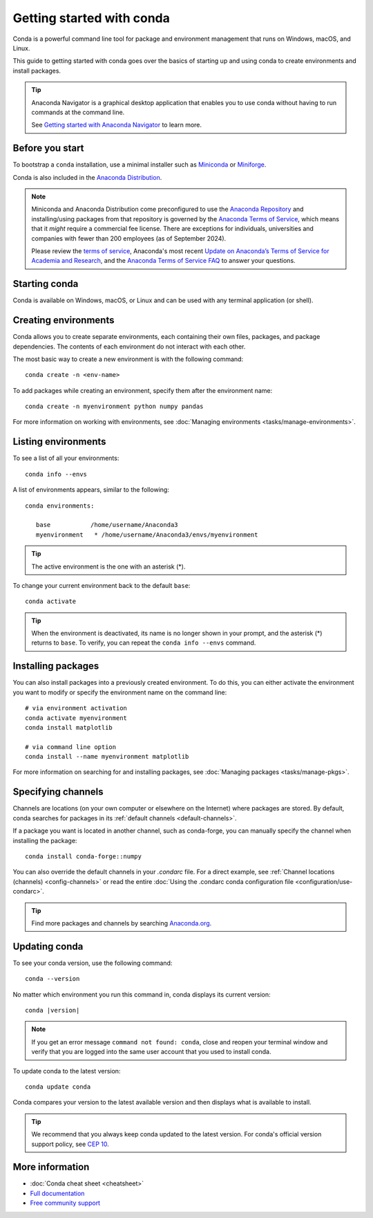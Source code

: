 ==========================
Getting started with conda
==========================

Conda is a powerful command line tool for package and environment management that runs on Windows, macOS, and Linux.

This guide to getting started with conda goes over the basics of starting up and using conda to create environments and install packages.

.. tip::

   Anaconda Navigator is a graphical desktop application that enables you to use conda without having to run commands at the command line.

   See `Getting started with Anaconda Navigator <https://docs.anaconda.com/navigator/getting-started/>`__ to learn more.

Before you start
================

To bootstrap a ``conda`` installation, use a minimal installer such as `Miniconda <https://docs.anaconda.com/miniconda/>`__ or `Miniforge <https://conda-forge.org/download>`__.

Conda is also included in the `Anaconda Distribution <https://docs.anaconda.com/anaconda/install/>`_.

.. note::

    Miniconda and Anaconda Distribution come preconfigured to use the `Anaconda
    Repository <https://repo.anaconda.com/>`__ and installing/using packages
    from that repository is governed by the `Anaconda Terms of Service
    <https://www.anaconda.com/terms-of-service>`__, which means that it *might*
    require a commercial fee license. There are exceptions for individuals,
    universities and companies with fewer than 200 employees (as of September
    2024).

    Please review the `terms of service <https://www.anaconda.com/terms-of-service>`__, Anaconda's most recent `Update on Anaconda’s Terms of Service for Academia
    and Research <https://www.anaconda.com/blog/update-on-anacondas-terms-of-service-for-academia-and-research>`__,
    and the `Anaconda Terms of Service FAQ
    <https://www.anaconda.com/pricing/terms-of-service-faqs>`__ to answer your questions.

Starting conda
==============

Conda is available on Windows, macOS, or Linux and can be used with any terminal application (or shell).

.. tab-set::

   .. tab-item:: Windows

      #. Open either the Anaconda Command Prompt (cmd.exe) or Anaconda PowerShell.

   .. tab-item:: macOS

      #. Open Launchpad.
      #. Open the Other application folder.
      #. Open the Terminal application.

   .. tab-item:: Linux

      Open a terminal window.

Creating environments
=====================

Conda allows you to create separate environments, each containing their own files, packages, and package dependencies. The contents of each environment do not interact with each other.

The most basic way to create a new environment is with the following command::

   conda create -n <env-name>

To add packages while creating an environment, specify them after the environment name::

   conda create -n myenvironment python numpy pandas

For more information on working with environments, see :doc:`Managing environments <tasks/manage-environments>`.

Listing environments
====================

To see a list of all your environments::

   conda info --envs

A list of environments appears, similar to the following::

   conda environments:

      base           /home/username/Anaconda3
      myenvironment   * /home/username/Anaconda3/envs/myenvironment

.. tip::
   The active environment is the one with an asterisk (*).

To change your current environment back to the default ``base``::

   conda activate

.. tip::
    When the environment is deactivated, its name is no longer shown in your prompt, and the asterisk (*) returns to ``base``. To verify, you can repeat the  ``conda info --envs`` command.

Installing packages
===================

You can also install packages into a previously created environment. To do this, you can either activate the environment you want to modify or specify the environment name on the command line::

   # via environment activation
   conda activate myenvironment
   conda install matplotlib

   # via command line option
   conda install --name myenvironment matplotlib

For more information on searching for and installing packages, see :doc:`Managing packages <tasks/manage-pkgs>`.

Specifying channels
===================

Channels are locations (on your own computer or elsewhere on the Internet) where packages are stored. By default, conda searches for packages in its :ref:`default channels <default-channels>`.

If a package you want is located in another channel, such as conda-forge, you can manually specify the channel when installing the package::

   conda install conda-forge::numpy

You can also override the default channels in your `.condarc` file. For a direct example, see :ref:`Channel locations (channels) <config-channels>` or read the entire :doc:`Using the .condarc conda configuration file <configuration/use-condarc>`.

.. tip::

   Find more packages and channels by searching `Anaconda.org <https://www.anaconda.org>`_.

Updating conda
==============

To see your conda version, use the following command::

   conda --version

No matter which environment you run this command in, conda displays its current version:

.. parsed-literal::

   conda |version|

.. note::
   If you get an error message ``command not found: conda``, close and reopen
   your terminal window and verify that you are logged
   into the same user account that you used to install conda.

To update conda to the latest version::

   conda update conda

Conda compares your version to the latest available version and then displays what is available to install.

.. tip::
   We recommend that you always keep conda updated to the latest version.
   For conda's official version support policy, see `CEP 10 <https://github.com/conda-incubator/ceps/blob/main/cep-10.md>`_.

More information
================

* :doc:`Conda cheat sheet <cheatsheet>`
* `Full documentation <https://conda.io/docs/>`_
* `Free community support <https://groups.google.com/a/anaconda.com/forum/#!forum/anaconda>`_
